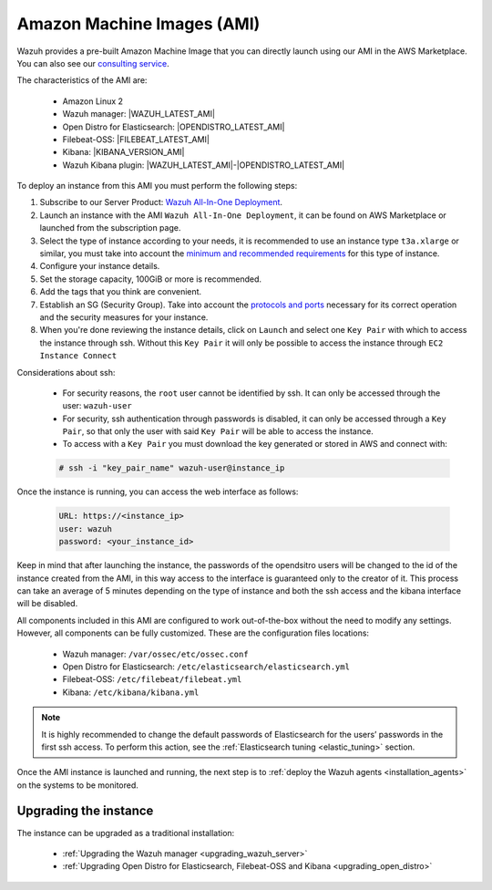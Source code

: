 .. Copyright (C) 2021 Wazuh, Inc.

.. meta::
  :description: The pre-built Wazuh Amazon Machine Image includes all Wazuh components ready-to-use. Test all Wazuh capabilities with our AMI.  

.. _amazon-machine-images:

Amazon Machine Images (AMI)
===========================

Wazuh provides a pre-built Amazon Machine Image that you can directly launch using our AMI in the AWS Marketplace. You can also see our `consulting service <https://aws.amazon.com/marketplace/pp/prodview-ve4mgmhukgmzi>`_.

The characteristics of the AMI are:

    - Amazon Linux 2
    - Wazuh manager: |WAZUH_LATEST_AMI|
    - Open Distro for Elasticsearch: |OPENDISTRO_LATEST_AMI|
    - Filebeat-OSS: |FILEBEAT_LATEST_AMI|
    - Kibana: |KIBANA_VERSION_AMI|
    - Wazuh Kibana plugin: |WAZUH_LATEST_AMI|-|OPENDISTRO_LATEST_AMI|

To deploy an instance from this AMI you must perform the following steps:

1. Subscribe to our Server Product: `Wazuh All-In-One Deployment <https://aws.amazon.com/marketplace/pp/prodview-eju4flv5eqmgq>`_.
2. Launch an instance with the AMI ``Wazuh All-In-One Deployment``, it can be found on AWS Marketplace or launched from the subscription page.
3. Select the type of instance according to your needs, it is recommended to use an instance type ``t3a.xlarge`` or similar, you must take into account the `minimum and recommended requirements <https://documentation.wazuh.com/current/installation-guide/requirements.html#all-in-one-deployment>`_ for this type of instance.
4. Configure your instance details.
5. Set the storage capacity, 100GiB or more is recommended.
6. Add the tags that you think are convenient.
7. Establish an SG (Security Group). Take into account the `protocols and ports <https://documentation.wazuh.com/current/getting-started/architecture.html#required-ports>`_ necessary for its correct operation and the security measures for your instance.
8. When you're done reviewing the instance details, click on ``Launch`` and select one ``Key Pair`` with which to access the instance through ssh. Without this ``Key Pair`` it will only be possible to access the instance through ``EC2 Instance Connect``

Considerations about ssh:

    - For security reasons, the ``root`` user cannot be identified by ssh. It can only be accessed through the user: ``wazuh-user``
    - For security, ssh authentication through passwords is disabled, it can only be accessed through a ``Key Pair``, so that only the user with said ``Key Pair`` will be able to access the instance.
    - To access with a ``Key Pair`` you must download the key generated or stored in AWS and connect with:

    .. code-block:: console
   
     # ssh -i "key_pair_name" wazuh-user@instance_ip

Once the instance is running, you can access the web interface as follows:

  .. code-block:: none

      URL: https://<instance_ip>
      user: wazuh
      password: <your_instance_id>

Keep in mind that after launching the instance, the passwords of the opendsitro users will be changed to the id of the instance created from the AMI, in this way access to the interface is guaranteed only to the creator of it. This process can take an average of 5 minutes depending on the type of instance and both the ssh access and the kibana interface will be disabled. 

All components included in this AMI are configured to work out-of-the-box without the need to modify any settings. However, all components can be fully customized. These are the configuration files locations:

    - Wazuh manager: ``/var/ossec/etc/ossec.conf``
    - Open Distro for Elasticsearch: ``/etc/elasticsearch/elasticsearch.yml``
    - Filebeat-OSS: ``/etc/filebeat/filebeat.yml``
    - Kibana: ``/etc/kibana/kibana.yml``

.. note:: It is highly recommended to change the default passwords of Elasticsearch for the users’ passwords in the first ssh access. To perform this action, see the :ref:`Elasticsearch tuning <elastic_tuning>` section.


Once the AMI instance is launched and running, the next step is to :ref:`deploy the Wazuh agents <installation_agents>` on the systems to be monitored.

Upgrading the instance
----------------------

The instance can be upgraded as a traditional installation:

  - :ref:`Upgrading the Wazuh manager <upgrading_wazuh_server>`
  - :ref:`Upgrading Open Distro for Elasticsearch, Filebeat-OSS and Kibana <upgrading_open_distro>`